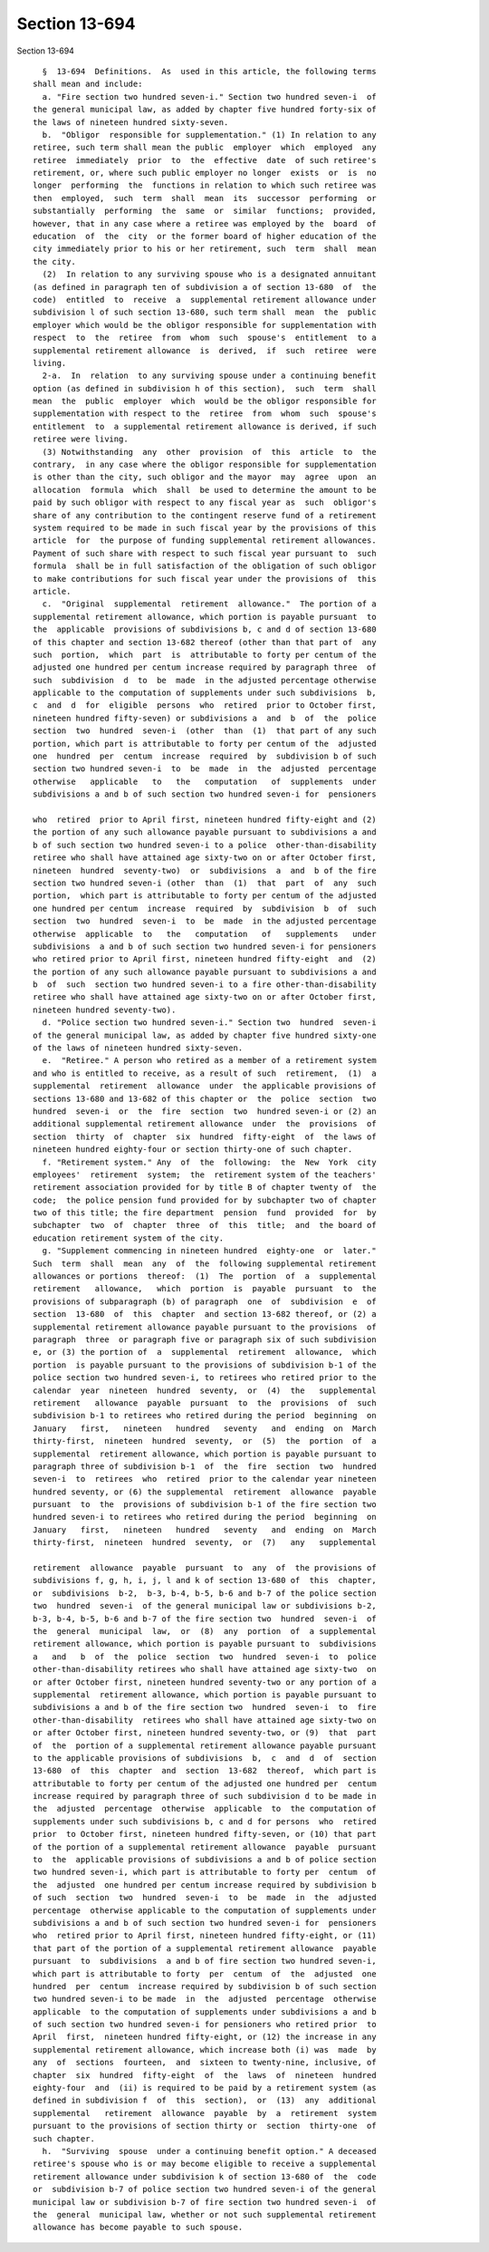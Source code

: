 Section 13-694
==============

Section 13-694 ::    
        
     
        §  13-694  Definitions.  As  used in this article, the following terms
      shall mean and include:
        a. "Fire section two hundred seven-i." Section two hundred seven-i  of
      the general municipal law, as added by chapter five hundred forty-six of
      the laws of nineteen hundred sixty-seven.
        b.  "Obligor  responsible for supplementation." (1) In relation to any
      retiree, such term shall mean the public  employer  which  employed  any
      retiree  immediately  prior  to  the  effective  date  of such retiree's
      retirement, or, where such public employer no longer  exists  or  is  no
      longer  performing  the  functions in relation to which such retiree was
      then  employed,  such  term  shall  mean  its  successor  performing  or
      substantially  performing  the  same  or  similar  functions;  provided,
      however, that in any case where a retiree was employed by the  board  of
      education  of  the  city  or the former board of higher education of the
      city immediately prior to his or her retirement, such  term  shall  mean
      the city.
        (2)  In relation to any surviving spouse who is a designated annuitant
      (as defined in paragraph ten of subdivision a of section 13-680  of  the
      code)  entitled  to  receive  a  supplemental retirement allowance under
      subdivision l of such section 13-680, such term shall  mean  the  public
      employer which would be the obligor responsible for supplementation with
      respect  to  the  retiree  from  whom  such  spouse's  entitlement  to a
      supplemental retirement allowance  is  derived,  if  such  retiree  were
      living.
        2-a.  In  relation  to any surviving spouse under a continuing benefit
      option (as defined in subdivision h of this section),  such  term  shall
      mean  the  public  employer  which  would be the obligor responsible for
      supplementation with respect to the  retiree  from  whom  such  spouse's
      entitlement  to  a supplemental retirement allowance is derived, if such
      retiree were living.
        (3) Notwithstanding  any  other  provision  of  this  article  to  the
      contrary,  in any case where the obligor responsible for supplementation
      is other than the city, such obligor and the mayor  may  agree  upon  an
      allocation  formula  which  shall  be used to determine the amount to be
      paid by such obligor with respect to any fiscal year as  such  obligor's
      share of any contribution to the contingent reserve fund of a retirement
      system required to be made in such fiscal year by the provisions of this
      article  for  the purpose of funding supplemental retirement allowances.
      Payment of such share with respect to such fiscal year pursuant to  such
      formula  shall be in full satisfaction of the obligation of such obligor
      to make contributions for such fiscal year under the provisions of  this
      article.
        c.  "Original  supplemental  retirement  allowance."  The portion of a
      supplemental retirement allowance, which portion is payable pursuant  to
      the  applicable  provisions of subdivisions b, c and d of section 13-680
      of this chapter and section 13-682 thereof (other than that part of  any
      such  portion,  which  part  is  attributable to forty per centum of the
      adjusted one hundred per centum increase required by paragraph three  of
      such  subdivision  d  to  be  made  in the adjusted percentage otherwise
      applicable to the computation of supplements under such subdivisions  b,
      c  and  d  for  eligible  persons  who  retired  prior to October first,
      nineteen hundred fifty-seven) or subdivisions a  and  b  of  the  police
      section  two  hundred  seven-i  (other  than  (1)  that part of any such
      portion, which part is attributable to forty per centum of the  adjusted
      one  hundred  per  centum  increase  required  by  subdivision b of such
      section two hundred seven-i  to  be  made  in  the  adjusted  percentage
      otherwise   applicable   to   the   computation   of  supplements  under
      subdivisions a and b of such section two hundred seven-i for  pensioners
    
      who  retired  prior to April first, nineteen hundred fifty-eight and (2)
      the portion of any such allowance payable pursuant to subdivisions a and
      b of such section two hundred seven-i to a police  other-than-disability
      retiree who shall have attained age sixty-two on or after October first,
      nineteen  hundred  seventy-two)  or  subdivisions  a  and  b of the fire
      section two hundred seven-i (other  than  (1)  that  part  of  any  such
      portion,  which part is attributable to forty per centum of the adjusted
      one hundred per centum  increase  required  by  subdivision  b  of  such
      section  two  hundred  seven-i  to  be  made  in the adjusted percentage
      otherwise  applicable  to   the   computation   of   supplements   under
      subdivisions  a and b of such section two hundred seven-i for pensioners
      who retired prior to April first, nineteen hundred fifty-eight  and  (2)
      the portion of any such allowance payable pursuant to subdivisions a and
      b  of  such  section two hundred seven-i to a fire other-than-disability
      retiree who shall have attained age sixty-two on or after October first,
      nineteen hundred seventy-two).
        d. "Police section two hundred seven-i." Section two  hundred  seven-i
      of the general municipal law, as added by chapter five hundred sixty-one
      of the laws of nineteen hundred sixty-seven.
        e.  "Retiree." A person who retired as a member of a retirement system
      and who is entitled to receive, as a result of such  retirement,  (1)  a
      supplemental  retirement  allowance  under  the applicable provisions of
      sections 13-680 and 13-682 of this chapter or  the  police  section  two
      hundred  seven-i  or  the  fire  section  two  hundred seven-i or (2) an
      additional supplemental retirement allowance  under  the  provisions  of
      section  thirty  of  chapter  six  hundred  fifty-eight  of  the laws of
      nineteen hundred eighty-four or section thirty-one of such chapter.
        f. "Retirement system." Any  of  the  following:  the  New  York  city
      employees'  retirement  system;  the  retirement system of the teachers'
      retirement association provided for by title B of chapter twenty of  the
      code;  the police pension fund provided for by subchapter two of chapter
      two of this title; the fire department  pension  fund  provided  for  by
      subchapter  two  of  chapter  three  of  this  title;  and  the board of
      education retirement system of the city.
        g. "Supplement commencing in nineteen hundred  eighty-one  or  later."
      Such  term  shall  mean  any  of  the  following supplemental retirement
      allowances or portions  thereof:  (1)  The  portion  of  a  supplemental
      retirement   allowance,   which  portion  is  payable  pursuant  to  the
      provisions of subparagraph (b) of paragraph  one  of  subdivision  e  of
      section  13-680  of  this  chapter  and section 13-682 thereof, or (2) a
      supplemental retirement allowance payable pursuant to the provisions  of
      paragraph  three  or paragraph five or paragraph six of such subdivision
      e, or (3) the portion of  a  supplemental  retirement  allowance,  which
      portion  is payable pursuant to the provisions of subdivision b-1 of the
      police section two hundred seven-i, to retirees who retired prior to the
      calendar  year  nineteen  hundred  seventy,  or  (4)  the   supplemental
      retirement   allowance  payable  pursuant  to  the  provisions  of  such
      subdivision b-1 to retirees who retired during the period  beginning  on
      January   first,   nineteen   hundred   seventy   and  ending  on  March
      thirty-first,  nineteen  hundred  seventy,  or  (5)  the  portion  of  a
      supplemental  retirement allowance, which portion is payable pursuant to
      paragraph three of subdivision b-1  of  the  fire  section  two  hundred
      seven-i  to  retirees  who  retired  prior to the calendar year nineteen
      hundred seventy, or (6) the supplemental  retirement  allowance  payable
      pursuant  to  the  provisions of subdivision b-1 of the fire section two
      hundred seven-i to retirees who retired during the period  beginning  on
      January   first,   nineteen   hundred   seventy   and  ending  on  March
      thirty-first,  nineteen  hundred  seventy,  or  (7)   any   supplemental
    
      retirement  allowance  payable  pursuant  to  any  of  the provisions of
      subdivisions f, g, h, i, j, l and k of section 13-680 of  this  chapter,
      or  subdivisions  b-2,  b-3, b-4, b-5, b-6 and b-7 of the police section
      two  hundred  seven-i  of the general municipal law or subdivisions b-2,
      b-3, b-4, b-5, b-6 and b-7 of the fire section two  hundred  seven-i  of
      the  general  municipal  law,  or  (8)  any  portion  of  a supplemental
      retirement allowance, which portion is payable pursuant to  subdivisions
      a   and   b  of  the  police  section  two  hundred  seven-i  to  police
      other-than-disability retirees who shall have attained age sixty-two  on
      or after October first, nineteen hundred seventy-two or any portion of a
      supplemental  retirement allowance, which portion is payable pursuant to
      subdivisions a and b of the fire section two  hundred  seven-i  to  fire
      other-than-disability  retirees who shall have attained age sixty-two on
      or after October first, nineteen hundred seventy-two, or (9)  that  part
      of  the  portion of a supplemental retirement allowance payable pursuant
      to the applicable provisions of subdivisions  b,  c  and  d  of  section
      13-680  of  this  chapter  and  section  13-682  thereof,  which part is
      attributable to forty per centum of the adjusted one hundred per  centum
      increase required by paragraph three of such subdivision d to be made in
      the  adjusted  percentage  otherwise  applicable  to  the computation of
      supplements under such subdivisions b, c and d for persons  who  retired
      prior  to October first, nineteen hundred fifty-seven, or (10) that part
      of the portion of a supplemental retirement allowance  payable  pursuant
      to  the  applicable provisions of subdivisions a and b of police section
      two hundred seven-i, which part is attributable to forty per  centum  of
      the  adjusted  one hundred per centum increase required by subdivision b
      of such  section  two  hundred  seven-i  to  be  made  in  the  adjusted
      percentage  otherwise applicable to the computation of supplements under
      subdivisions a and b of such section two hundred seven-i for  pensioners
      who  retired prior to April first, nineteen hundred fifty-eight, or (11)
      that part of the portion of a supplemental retirement allowance  payable
      pursuant  to  subdivisions  a and b of fire section two hundred seven-i,
      which part is attributable to forty  per  centum  of  the  adjusted  one
      hundred  per  centum  increase required by subdivision b of such section
      two hundred seven-i to be made  in  the  adjusted  percentage  otherwise
      applicable  to the computation of supplements under subdivisions a and b
      of such section two hundred seven-i for pensioners who retired prior  to
      April  first,  nineteen hundred fifty-eight, or (12) the increase in any
      supplemental retirement allowance, which increase both (i) was  made  by
      any  of  sections  fourteen,  and  sixteen to twenty-nine, inclusive, of
      chapter  six  hundred  fifty-eight  of  the  laws  of  nineteen  hundred
      eighty-four  and  (ii) is required to be paid by a retirement system (as
      defined in subdivision f  of  this  section),  or  (13)  any  additional
      supplemental   retirement  allowance  payable  by  a  retirement  system
      pursuant to the provisions of section thirty or  section  thirty-one  of
      such chapter.
        h.  "Surviving  spouse  under a continuing benefit option." A deceased
      retiree's spouse who is or may become eligible to receive a supplemental
      retirement allowance under subdivision k of section 13-680 of  the  code
      or  subdivision b-7 of police section two hundred seven-i of the general
      municipal law or subdivision b-7 of fire section two hundred seven-i  of
      the  general  municipal law, whether or not such supplemental retirement
      allowance has become payable to such spouse.
    
    
    
    
    
    
    